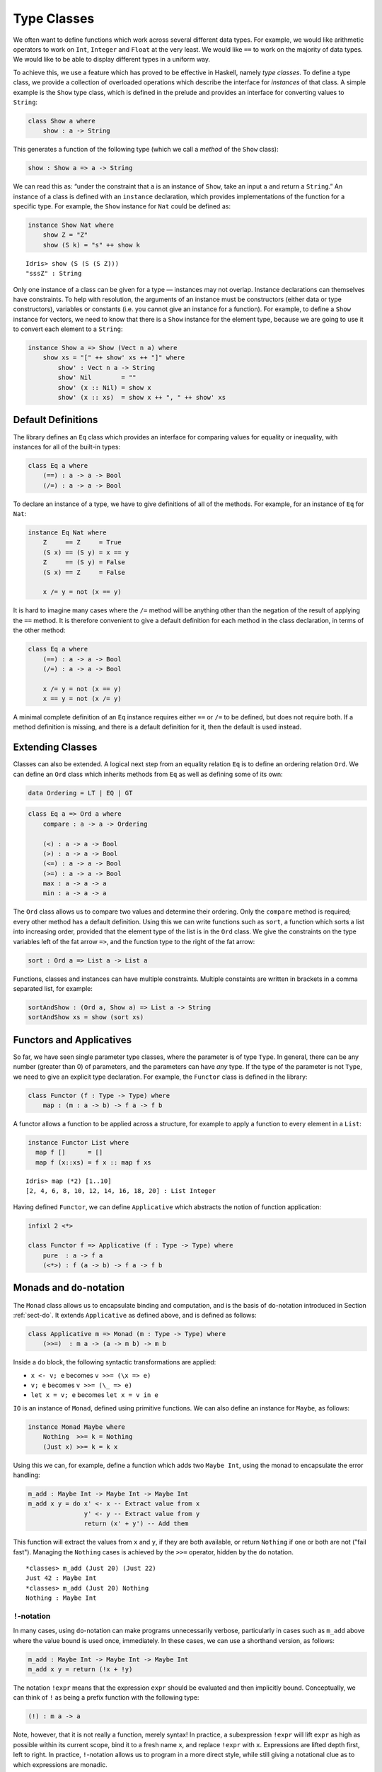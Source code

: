 .. _sect-classes:

************
Type Classes
************

We often want to define functions which work across several different
data types. For example, we would like arithmetic operators to work on
``Int``, ``Integer`` and ``Float`` at the very least. We would like
``==`` to work on the majority of data types. We would like to be able
to display different types in a uniform way.

To achieve this, we use a feature which has proved to be effective in
Haskell, namely *type classes*. To define a type class, we provide a
collection of overloaded operations which describe the interface for
*instances* of that class. A simple example is the ``Show`` type
class, which is defined in the prelude and provides an interface for
converting values to ``String``:

.. code-block:: idris

    class Show a where
        show : a -> String

This generates a function of the following type (which we call a
*method* of the ``Show`` class):

.. code-block:: idris

    show : Show a => a -> String

We can read this as: “under the constraint that ``a`` is an instance
of ``Show``, take an input ``a`` and return a ``String``.” An instance
of a class is defined with an ``instance`` declaration, which provides
implementations of the function for a specific type. For example, the
``Show`` instance for ``Nat`` could be defined as:

.. code-block:: idris

    instance Show Nat where
        show Z = "Z"
        show (S k) = "s" ++ show k

::

    Idris> show (S (S (S Z)))
    "sssZ" : String

Only one instance of a class can be given for a type — instances may
not overlap. Instance declarations can themselves have constraints.
To help with resolution, the arguments of an instance must be
constructors (either data or type constructors), variables or
constants (i.e. you cannot give an instance for a function).  For
example, to define a ``Show`` instance for vectors, we need to know
that there is a ``Show`` instance for the element type, because we are
going to use it to convert each element to a ``String``:

.. code-block:: idris

    instance Show a => Show (Vect n a) where
        show xs = "[" ++ show' xs ++ "]" where
            show' : Vect n a -> String
            show' Nil        = ""
            show' (x :: Nil) = show x
            show' (x :: xs)  = show x ++ ", " ++ show' xs

Default Definitions
===================

The library defines an ``Eq`` class which provides an interface for
comparing values for equality or inequality, with instances for all of
the built-in types:

.. code-block:: idris

    class Eq a where
        (==) : a -> a -> Bool
        (/=) : a -> a -> Bool

To declare an instance of a type, we have to give definitions of all
of the methods. For example, for an instance of ``Eq`` for ``Nat``:

.. code-block:: idris

    instance Eq Nat where
        Z     == Z     = True
        (S x) == (S y) = x == y
        Z     == (S y) = False
        (S x) == Z     = False

        x /= y = not (x == y)

It is hard to imagine many cases where the ``/=`` method will be
anything other than the negation of the result of applying the ``==``
method. It is therefore convenient to give a default definition for
each method in the class declaration, in terms of the other method:

.. code-block:: idris

    class Eq a where
        (==) : a -> a -> Bool
        (/=) : a -> a -> Bool

        x /= y = not (x == y)
        x == y = not (x /= y)

A minimal complete definition of an ``Eq`` instance requires either
``==`` or ``/=`` to be defined, but does not require both. If a method
definition is missing, and there is a default definition for it, then
the default is used instead.

Extending Classes
=================

Classes can also be extended. A logical next step from an equality
relation ``Eq`` is to define an ordering relation ``Ord``. We can
define an ``Ord`` class which inherits methods from ``Eq`` as well as
defining some of its own:

.. code-block:: idris

    data Ordering = LT | EQ | GT

.. code-block:: idris

    class Eq a => Ord a where
        compare : a -> a -> Ordering

        (<) : a -> a -> Bool
        (>) : a -> a -> Bool
        (<=) : a -> a -> Bool
        (>=) : a -> a -> Bool
        max : a -> a -> a
        min : a -> a -> a

The ``Ord`` class allows us to compare two values and determine their
ordering. Only the ``compare`` method is required; every other method
has a default definition. Using this we can write functions such as
``sort``, a function which sorts a list into increasing order,
provided that the element type of the list is in the ``Ord`` class. We
give the constraints on the type variables left of the fat arrow
``=>``, and the function type to the right of the fat arrow:

.. code-block:: idris

    sort : Ord a => List a -> List a

Functions, classes and instances can have multiple
constraints. Multiple constaints are written in brackets in a comma
separated list, for example:

.. code-block:: idris

    sortAndShow : (Ord a, Show a) => List a -> String
    sortAndShow xs = show (sort xs)

Functors and Applicatives
=========================

So far, we have seen single parameter type classes, where the parameter
is of type ``Type``. In general, there can be any number (greater than
0) of parameters, and the parameters can have *any* type. If the type
of the parameter is not ``Type``, we need to give an explicit type
declaration. For example, the ``Functor`` class is defined in the
library:

.. code-block:: idris

    class Functor (f : Type -> Type) where
        map : (m : a -> b) -> f a -> f b

A functor allows a function to be applied across a structure, for
example to apply a function to every element in a ``List``:

.. code-block:: idris

    instance Functor List where
      map f []      = []
      map f (x::xs) = f x :: map f xs

::

    Idris> map (*2) [1..10]
    [2, 4, 6, 8, 10, 12, 14, 16, 18, 20] : List Integer

Having defined ``Functor``, we can define ``Applicative`` which
abstracts the notion of function application:

.. code-block:: idris

    infixl 2 <*>

    class Functor f => Applicative (f : Type -> Type) where
        pure  : a -> f a
        (<*>) : f (a -> b) -> f a -> f b

Monads and ``do``-notation
==========================

The ``Monad`` class allows us to encapsulate binding and computation,
and is the basis of ``do``-notation introduced in Section
:ref:`sect-do`. It extends ``Applicative`` as defined above, and is
defined as follows:

.. code-block:: idris

    class Applicative m => Monad (m : Type -> Type) where
        (>>=)  : m a -> (a -> m b) -> m b

Inside a ``do`` block, the following syntactic transformations are
applied:

- ``x <- v; e`` becomes ``v >>= (\x => e)``

- ``v; e`` becomes ``v >>= (\_ => e)``

- ``let x = v; e`` becomes ``let x = v in e``

``IO`` is an instance of ``Monad``, defined using primitive functions.
We can also define an instance for ``Maybe``, as follows:

.. code-block:: idris

    instance Monad Maybe where
        Nothing  >>= k = Nothing
        (Just x) >>= k = k x

Using this we can, for example, define a function which adds two
``Maybe Int``, using the monad to encapsulate the error handling:

.. code-block:: idris

    m_add : Maybe Int -> Maybe Int -> Maybe Int
    m_add x y = do x' <- x -- Extract value from x
                   y' <- y -- Extract value from y
                   return (x' + y') -- Add them

This function will extract the values from ``x`` and ``y``, if they
are both available, or return ``Nothing`` if one or both are not ("fail fast"). Managing the
``Nothing`` cases is achieved by the ``>>=`` operator, hidden by the
``do`` notation.

::

    *classes> m_add (Just 20) (Just 22)
    Just 42 : Maybe Int
    *classes> m_add (Just 20) Nothing
    Nothing : Maybe Int

``!``-notation
--------------

In many cases, using ``do``-notation can make programs unnecessarily
verbose, particularly in cases such as ``m_add`` above where the value
bound is used once, immediately. In these cases, we can use a
shorthand version, as follows:

.. code-block:: idris

    m_add : Maybe Int -> Maybe Int -> Maybe Int
    m_add x y = return (!x + !y)

The notation ``!expr`` means that the expression ``expr`` should be
evaluated and then implicitly bound. Conceptually, we can think of
``!`` as being a prefix function with the following type:

.. code-block:: idris

    (!) : m a -> a

Note, however, that it is not really a function, merely syntax! In
practice, a subexpression ``!expr`` will lift ``expr`` as high as
possible within its current scope, bind it to a fresh name ``x``, and
replace ``!expr`` with ``x``. Expressions are lifted depth first, left
to right. In practice, ``!``-notation allows us to program in a more
direct style, while still giving a notational clue as to which
expressions are monadic.

For example, the expression:

.. code-block:: idris

    let y = 42 in f !(g !(print y) !x)

is lifted to:

.. code-block:: idris

    let y = 42 in do y' <- print y
                     x' <- x
                     g' <- g y' x'
                     f g'

Monad comprehensions
--------------------

The list comprehension notation we saw in Section
:ref:`sect-more-expr` is more general, and applies to anything which
is an instance of both ``Monad`` and ``Alternative``:

.. code-block:: idris

    class Applicative f => Alternative (f : Type -> Type) where
        empty : f a
        (<|>) : f a -> f a -> f a

In general, a comprehension takes the form ``[ exp | qual1, qual2, …,
qualn ]`` where ``quali`` can be one of:

- A generator ``x <- e``

- A *guard*, which is an expression of type ``Bool``

- A let binding ``let x = e``

To translate a comprehension ``[exp | qual1, qual2, …, qualn]``, first
any qualifier ``qual`` which is a *guard* is translated to ``guard
qual``, using the following function:

.. code-block:: idris

    guard : Alternative f => Bool -> f ()

Then the comprehension is converted to ``do`` notation:

.. code-block:: idris

    do { qual1; qual2; ...; qualn; return exp; }

Using monad comprehensions, an alternative definition for ``m_add``
would be:

.. code-block:: idris

    m_add : Maybe Int -> Maybe Int -> Maybe Int
    m_add x y = [ x' + y' | x' <- x, y' <- y ]

Idiom brackets
==============

While ``do`` notation gives an alternative meaning to sequencing,
idioms give an alternative meaning to *application*. The notation and
larger example in this section is inspired by Conor McBride and Ross
Paterson’s paper “Applicative Programming with Effects” [1]_.

First, let us revisit ``m_add`` above. All it is really doing is
applying an operator to two values extracted from ``Maybe Int``. We
could abstract out the application:

.. code-block:: idris

    m_app : Maybe (a -> b) -> Maybe a -> Maybe b
    m_app (Just f) (Just a) = Just (f a)
    m_app _        _        = Nothing

Using this, we can write an alternative ``m_add`` which uses this
alternative notion of function application, with explicit calls to
``m_app``:

.. code-block:: idris

    m_add' : Maybe Int -> Maybe Int -> Maybe Int
    m_add' x y = m_app (m_app (Just (+)) x) y

Rather than having to insert ``m_app`` everywhere there is an
application, we can use idiom brackets to do the job for us.
To do this, we can make ``Maybe`` an instance of ``Applicative``
as follows, where ``<*>`` is defined in the same way as ``m_app``
above (this is defined in the Idris library):

.. code-block:: idris

    instance Applicative Maybe where
        pure = Just

        (Just f) <*> (Just a) = Just (f a)
        _        <*> _        = Nothing

Using ``<*>`` we can use this instance as follows, where a function
application ``[| f a1 …an |]`` is translated into ``pure f <*> a1 <*>
… <*> an``:

.. code-block:: idris

    m_add' : Maybe Int -> Maybe Int -> Maybe Int
    m_add' x y = [| x + y |]

An error-handling interpreter
-----------------------------

Idiom notation is commonly useful when defining evaluators. McBride
and Paterson describe such an evaluator [1]_, for a language similar
to the following:

.. code-block:: idris

    data Expr = Var String      -- variables
              | Val Int         -- values
              | Add Expr Expr   -- addition

Evaluation will take place relative to a context mapping variables
(represented as ``String``\s) to ``Int`` values, and can possibly fail.
We define a data type ``Eval`` to wrap an evaluator:

.. code-block:: idris

    data Eval : Type -> Type where
         MkEval : (List (String, Int) -> Maybe a) -> Eval a

Wrapping the evaluator in a data type means we will be able to make it
an instance of a type class later. We begin by defining a function to
retrieve values from the context during evaluation:

.. code-block:: idris

    fetch : String -> Eval Int
    fetch x = MkEval (\e => fetchVal e) where
        fetchVal : List (String, Int) -> Maybe Int
        fetchVal [] = Nothing
        fetchVal ((v, val) :: xs) = if (x == v)
                                      then (Just val)
                                      else (fetchVal xs)

When defining an evaluator for the language, we will be applying
functions in the context of an ``Eval``, so it is natural to make
``Eval`` an instance of ``Applicative``. Before ``Eval`` can be an
instance of ``Applicative`` it is necessary to make ``Eval`` an
instance of ``Functor``:

.. code-block:: idris

    instance Functor Eval where
        map f (MkEval g) = MkEval (\e => map f (g e))

    instance Applicative Eval where
        pure x = MkEval (\e => Just x)

        (<*>) (MkEval f) (MkEval g) = MkEval (\x => app (f x) (g x)) where
            app : Maybe (a -> b) -> Maybe a -> Maybe b
            app (Just fx) (Just gx) = Just (fx gx)
            app _         _         = Nothing

Evaluating an expression can now make use of the idiomatic application
to handle errors:

.. code-block:: idris

    eval : Expr -> Eval Int
    eval (Var x)   = fetch x
    eval (Val x)   = [| x |]
    eval (Add x y) = [| eval x + eval y |]

    runEval : List (String, Int) -> Expr -> Maybe Int
    runEval env e = case eval e of
        MkEval envFn => envFn env

Named Instances
===============

It can be desirable to have multiple instances of a type class, for
example to provide alternative methods for sorting or printing values.
To achieve this, instances can be *named* as follows:

.. code-block:: idris

    instance [myord] Ord Nat where
       compare Z (S n)     = GT
       compare (S n) Z     = LT
       compare Z Z         = EQ
       compare (S x) (S y) = compare @{myord} x y

This declares an instance as normal, but with an explicit name,
``myord``. The syntax ``compare @{myord}`` gives an explicit instance to
``compare``, otherwise it would use the default instance for ``Nat``. We
can use this, for example, to sort a list of ``Nat`` in reverse.
Given the following list:

.. code-block:: idris

    testList : List Nat
    testList = [3,4,1]

We can sort it using the default ``Ord`` instance, then the named
instance ``myord`` as follows, at the Idris prompt:

::

    *named_instance> show (sort testList)
    "[sO, sssO, ssssO]" : String
    *named_instance> show (sort @{myord} testList)
    "[ssssO, sssO, sO]" : String


Determining Parameters
======================

When a class has more than one parameter, it can help resolution if
the parameters used to resolve the type class are restricted. For
example:

.. code-block:: idris

    class Monad m => MonadState s (m : Type -> Type) | m where
      get : m s
      put : s -> m ()

In this class, only ``m`` needs to be known to resolve this class, and
``s`` can then be determined from the instance. This is declared with
the ``| m`` after the class declaration. We call ``m`` a *determining
parameter* of the ``MonadState`` class, because it is the parameter
used to resolve an instance.


.. [1] Conor Mcbride and Ross Paterson. 2008. Applicative programming
       with effects. J. Funct. Program. 18, 1 (January 2008),
       1-13. DOI=10.1017/S0956796807006326
       http://dx.doi.org/10.1017/S0956796807006326
